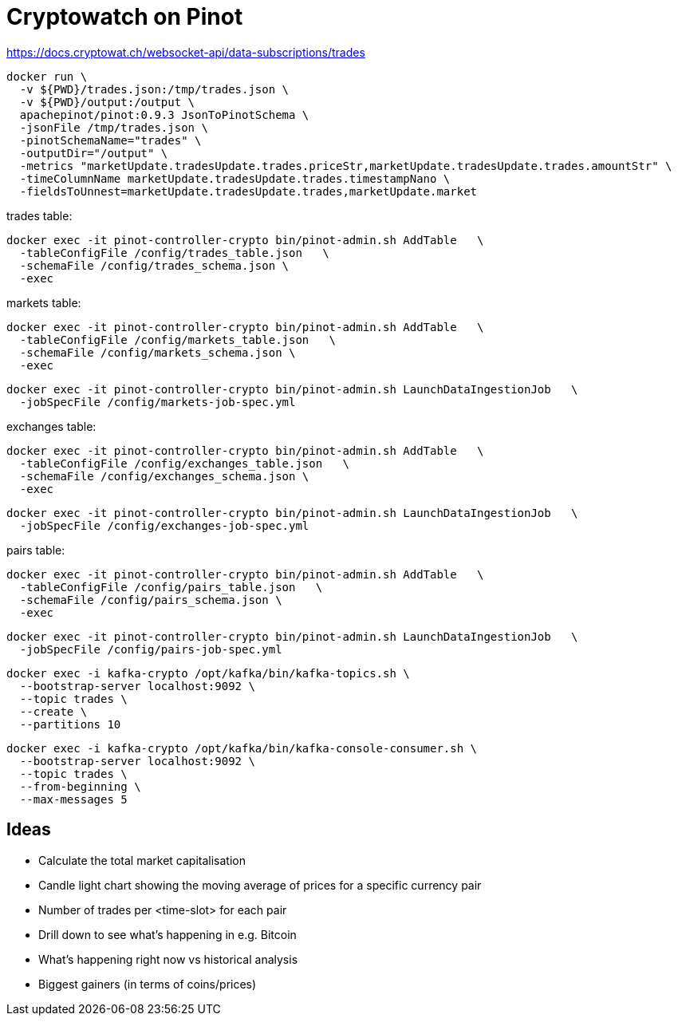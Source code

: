= Cryptowatch on Pinot

https://docs.cryptowat.ch/websocket-api/data-subscriptions/trades

[source,bash]
----
docker run \
  -v ${PWD}/trades.json:/tmp/trades.json \
  -v ${PWD}/output:/output \
  apachepinot/pinot:0.9.3 JsonToPinotSchema \
  -jsonFile /tmp/trades.json \
  -pinotSchemaName="trades" \
  -outputDir="/output" \
  -metrics "marketUpdate.tradesUpdate.trades.priceStr,marketUpdate.tradesUpdate.trades.amountStr" \
  -timeColumnName marketUpdate.tradesUpdate.trades.timestampNano \
  -fieldsToUnnest=marketUpdate.tradesUpdate.trades,marketUpdate.market
----

trades table:

[source,bash]
----
docker exec -it pinot-controller-crypto bin/pinot-admin.sh AddTable   \
  -tableConfigFile /config/trades_table.json   \
  -schemaFile /config/trades_schema.json \
  -exec
----

markets table:

[source,bash]
----
docker exec -it pinot-controller-crypto bin/pinot-admin.sh AddTable   \
  -tableConfigFile /config/markets_table.json   \
  -schemaFile /config/markets_schema.json \
  -exec
----

[source,bash]
----
docker exec -it pinot-controller-crypto bin/pinot-admin.sh LaunchDataIngestionJob   \
  -jobSpecFile /config/markets-job-spec.yml
----

exchanges table:

[source,bash]
----
docker exec -it pinot-controller-crypto bin/pinot-admin.sh AddTable   \
  -tableConfigFile /config/exchanges_table.json   \
  -schemaFile /config/exchanges_schema.json \
  -exec
----

[source,bash]
----
docker exec -it pinot-controller-crypto bin/pinot-admin.sh LaunchDataIngestionJob   \
  -jobSpecFile /config/exchanges-job-spec.yml
----

pairs table:

[source,bash]
----
docker exec -it pinot-controller-crypto bin/pinot-admin.sh AddTable   \
  -tableConfigFile /config/pairs_table.json   \
  -schemaFile /config/pairs_schema.json \
  -exec
----

[source,bash]
----
docker exec -it pinot-controller-crypto bin/pinot-admin.sh LaunchDataIngestionJob   \
  -jobSpecFile /config/pairs-job-spec.yml
----


[source, bash]
----
docker exec -i kafka-crypto /opt/kafka/bin/kafka-topics.sh \
  --bootstrap-server localhost:9092 \
  --topic trades \
  --create \
  --partitions 10
----

[source, bash]
----
docker exec -i kafka-crypto /opt/kafka/bin/kafka-console-consumer.sh \
  --bootstrap-server localhost:9092 \
  --topic trades \
  --from-beginning \
  --max-messages 5
----

## Ideas

* Calculate the total market capitalisation
* Candle light chart showing the moving average of prices for a specific currency pair
* Number of trades per <time-slot> for each pair
* Drill down to see what's happening in e.g. Bitcoin
* What's happening right now vs historical analysis
* Biggest gainers (in terms of coins/prices)